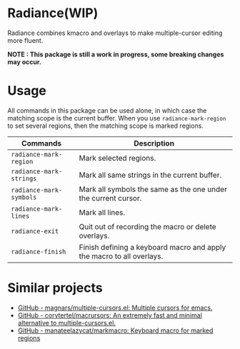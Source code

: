 * Radiance(WIP)
Radiance combines kmacro and overlays to make multiple-cursor editing more fluent.

*NOTE : This package is still a work in progress, some breaking changes may occur.*
* Usage
All commands in this package can be used alone, in which case the matching scope
is the current buffer. When you use =radiance-mark-region= to set several regions,
then the matching scope is marked regions.

| Commands              | Description                                                           |
|-----------------------+-----------------------------------------------------------------------|
| =radiance-mark-region=  | Mark selected regions.                                                |
| =radiance-mark-strings= | Mark all same strings in the current buffer.                          |
| =radiance-mark-symbols= | Mark all symbols the same as the one under the current cursor.        |
| =radiance-mark-lines=   | Mark all lines.                                                       |
| =radiance-exit=         | Quit out of recording the macro or delete overlays.                   |
| =radiance-finish=       | Finish defining a keyboard macro and apply the macro to all overlays. |
* Similar projects
- [[https://github.com/magnars/multiple-cursors.el][GitHub - magnars/multiple-cursors.el: Multiple cursors for emacs.]]
- [[https://github.com/corytertel/macrursors][GitHub - corytertel/macrursors: An extremely fast and minimal alternative to multiple-cursors.el.]]
- [[https://github.com/manateelazycat/markmacro][GitHub - manateelazycat/markmacro: Keyboard macro for marked regions]]

  
